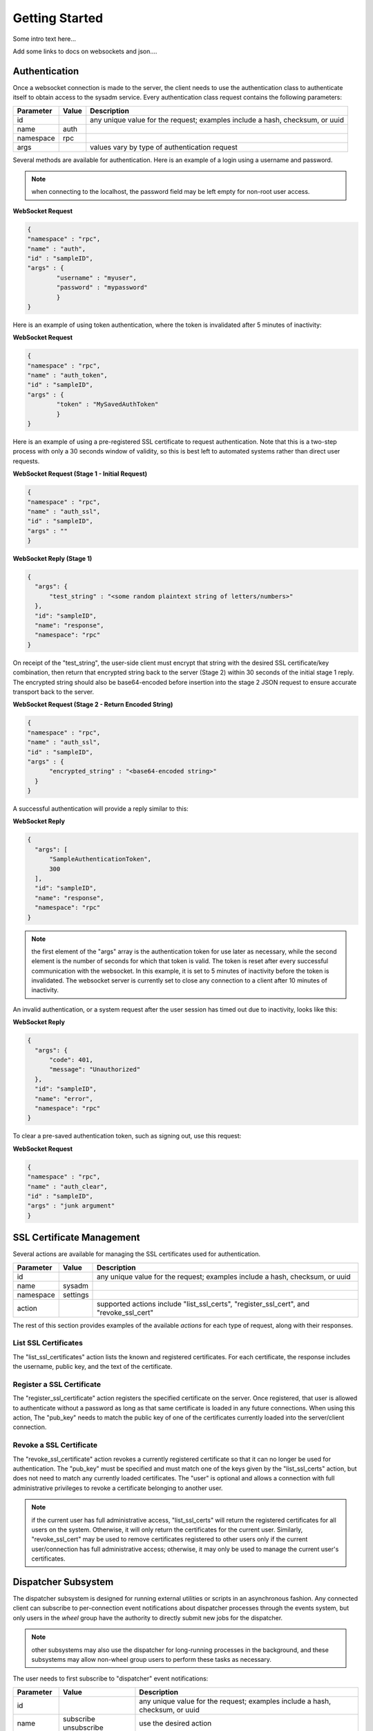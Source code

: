 .. _Getting Started:

Getting Started
***************

Some intro text here...


Add some links to docs on websockets and json....

.. _Authentication:

Authentication
==============

Once a websocket connection is made to the server, the client needs to use the authentication class to authenticate itself to obtain access to the sysadm service. Every authentication
class request contains the following parameters:

+---------------------------------+---------------+----------------------------------------------------------------------------------------------------------------------+
| **Parameter**                   | **Value**     | **Description**                                                                                                      |
|                                 |               |                                                                                                                      |
+=================================+===============+======================================================================================================================+
| id                              |               | any unique value for the request; examples include a hash, checksum, or uuid                                         |
|                                 |               |                                                                                                                      |
+---------------------------------+---------------+----------------------------------------------------------------------------------------------------------------------+
| name                            | auth          |                                                                                                                      |
|                                 |               |                                                                                                                      |
+---------------------------------+---------------+----------------------------------------------------------------------------------------------------------------------+
| namespace                       | rpc           |                                                                                                                      |
|                                 |               |                                                                                                                      |
+---------------------------------+---------------+----------------------------------------------------------------------------------------------------------------------+
| args                            |               | values vary by type of authentication request                                                                        |
|                                 |               |                                                                                                                      |
+---------------------------------+---------------+----------------------------------------------------------------------------------------------------------------------+


Several methods are available for authentication. Here is an example of a login using a username and password.

.. note:: when connecting to the localhost, the password field may be left empty for non-root user access.

**WebSocket Request**

.. code-block:: json

  {
  "namespace" : "rpc",
  "name" : "auth",
  "id" : "sampleID",
  "args" : { 
          "username" : "myuser", 
          "password" : "mypassword" 
          }
  }

Here is an example of using token authentication, where the token is invalidated after 5 minutes of inactivity:
  
**WebSocket Request**

.. code-block:: json

  {
  "namespace" : "rpc",
  "name" : "auth_token",
  "id" : "sampleID",
  "args" : { 
          "token" : "MySavedAuthToken"
          }
  }

Here is an example of using a pre-registered SSL certificate to request authentication. Note that this is a two-step process with only a 30 seconds window of validity, so this is best
left to automated systems rather than direct user requests.

**WebSocket Request (Stage 1 - Initial Request)**

.. code-block:: json

  {
  "namespace" : "rpc",
  "name" : "auth_ssl",
  "id" : "sampleID",
  "args" : ""
  } 

**WebSocket Reply (Stage 1)**

.. code-block:: json

  {
    "args": {
        "test_string" : "<some random plaintext string of letters/numbers>"
    },
    "id": "sampleID",
    "name": "response",
    "namespace": "rpc"
  }

On receipt of the "test_string", the user-side client must encrypt that string with the desired SSL certificate/key combination, then return that encrypted string back to the server
(Stage 2) within 30 seconds of the initial stage 1 reply. The encrypted string should also be base64-encoded before insertion into the stage 2 JSON request to ensure accurate transport
back to the server.

**WebSocket Request (Stage 2 - Return Encoded String)**

.. code-block:: json

  {
  "namespace" : "rpc",
  "name" : "auth_ssl",
  "id" : "sampleID",
  "args" : {
        "encrypted_string" : "<base64-encoded string>"
    }
  }
  
A successful authentication will provide a reply similar to this:

**WebSocket Reply**

.. code-block:: json

  {
    "args": [
        "SampleAuthenticationToken",
        300
    ],
    "id": "sampleID",
    "name": "response",
    "namespace": "rpc"
  }

.. note:: the first element of the "args" array is the authentication token for use later as necessary, while the second element is the number of seconds for which that token is valid.
   The token is reset after every successful communication with the websocket. In this example, it is set to 5 minutes of inactivity before the token is invalidated. The websocket server
   is currently set to close any connection to a client after 10 minutes of inactivity.

An invalid authentication, or a system request after the user session has timed out due to inactivity, looks like this:

**WebSocket Reply**

.. code-block:: json

  {
    "args": {
        "code": 401,
        "message": "Unauthorized"
    },
    "id": "sampleID",
    "name": "error",
    "namespace": "rpc"
  }

To clear a pre-saved authentication token, such as signing out, use this request:
  
**WebSocket Request**

.. code-block:: json

  {
  "namespace" : "rpc",
  "name" : "auth_clear",
  "id" : "sampleID",
  "args" : "junk argument"
  }
  
.. _SSL Certificate Management:

SSL Certificate Management
==========================

Several actions are available for managing the SSL certificates used for authentication.

+---------------------------------+---------------+----------------------------------------------------------------------------------------------------------------------+
| **Parameter**                   | **Value**     | **Description**                                                                                                      |
|                                 |               |                                                                                                                      |
+=================================+===============+======================================================================================================================+
| id                              |               | any unique value for the request; examples include a hash, checksum, or uuid                                         |
|                                 |               |                                                                                                                      |
+---------------------------------+---------------+----------------------------------------------------------------------------------------------------------------------+
| name                            | sysadm        |                                                                                                                      |
|                                 |               |                                                                                                                      |
+---------------------------------+---------------+----------------------------------------------------------------------------------------------------------------------+
| namespace                       | settings      |                                                                                                                      |
|                                 |               |                                                                                                                      |
+---------------------------------+---------------+----------------------------------------------------------------------------------------------------------------------+
| action                          |               | supported actions include "list_ssl_certs", "register_ssl_cert", and "revoke_ssl_cert"                               |
|                                 |               |                                                                                                                      |
+---------------------------------+---------------+----------------------------------------------------------------------------------------------------------------------+

The rest of this section provides examples of the available *actions* for each type of request, along with their responses. 

.. index:: list_ssl_certs, settings

.. _List SSL Certificates:

List SSL Certificates
---------------------

The "list_ssl_certificates" action lists the known and registered certificates. For each certificate, the response includes the username, public key, and the text of the certificate.

.. index:: register_ssl_cert, settings

.. _Register a SSL Certificate:

Register a SSL Certificate
--------------------------

The "register_ssl_certificate" action registers the specified certificate on the server. Once registered, that user is allowed to authenticate without a password as long as that same
certificate is loaded in any future connections. When using this action, The "pub_key" needs to match the public key of one of the certificates currently loaded into the server/client
connection.

.. index:: revoke_ssl_cert, settings

.. _Revoke a SSL Certificate:

Revoke a SSL Certificate
------------------------

The "revoke_ssl_certificate" action revokes a currently registered certificate so that it can no longer be used for authentication. The "pub_key" must be specified and must match one of the
keys given by the "list_ssl_certs" action, but does not need to match any currently loaded certificates. The "user" is optional and allows a connection with full administrative privileges to
revoke a certificate belonging to another user.

.. note:: if the current user has full administrative access, "list_ssl_certs" will return the registered certificates for all users on the system. Otherwise, it will only return the
   certificates for the current user. Similarly, "revoke_ssl_cert" may be used to remove certificates registered to other users only if the current user/connection has full administrative
   access; otherwise, it may only be used to manage the current user's certificates.
   
.. index:: dispatcher, events   

.. _Dispatcher Subsystem:

Dispatcher Subsystem
====================

The dispatcher subsystem is designed for running external utilities or scripts in an asynchronous fashion. Any connected client can subscribe to per-connection event notifications about
dispatcher processes through the events system, but only users in the *wheel* group have the authority to directly submit new jobs for the dispatcher. 

.. note:: other subsystems may also use the dispatcher for long-running processes in the background,  and these subsystems may allow non-wheel group users to perform these tasks as necessary.

The user needs to first subscribe to "dispatcher" event notifications:

+---------------------------------+---------------+----------------------------------------------------------------------------------------------------------------------+
| **Parameter**                   | **Value**     | **Description**                                                                                                      |
|                                 |               |                                                                                                                      |
+=================================+===============+======================================================================================================================+
| id                              |               | any unique value for the request; examples include a hash, checksum, or uuid                                         |
|                                 |               |                                                                                                                      |
+---------------------------------+---------------+----------------------------------------------------------------------------------------------------------------------+
| name                            | subscribe     | use the desired action                                                                                               |
|                                 | unsubscribe   |                                                                                                                      |
+---------------------------------+---------------+----------------------------------------------------------------------------------------------------------------------+
| namespace                       | events        |                                                                                                                      |
|                                 |               |                                                                                                                      |
+---------------------------------+---------------+----------------------------------------------------------------------------------------------------------------------+
| args                            | dispatcher    |                                                                                                                      |
|                                 |               |                                                                                                                      |
+---------------------------------+---------------+----------------------------------------------------------------------------------------------------------------------+

For example, to subscribe to dispatcher events:

.. code-block:: json

  {
  "namespace" : "events",
  "name" : "subscribe",
  "id" : "sampleID",
  "args" : ["dispatcher"]
  }

To unsubscribe from dispatcher events:
  
.. code-block:: json

  {
  "namespace" : "events",
  "name" : "unsubscribe",
  "id" : "sampleID",
  "args" : ["dispatcher"]
  }

This response indicates that a dispatcher event occurred:

.. code-block:: json

  {
  "namespace" : "events",
  "name" : "event",
  "id" : "",
  "args" : {
    "name" : "dispatcher",
    "args" : "<message"
    }
  }

A "dispatcher" query contains the following parameters:

+---------------------------------+---------------+----------------------------------------------------------------------------------------------------------------------+
| **Parameter**                   | **Value**     | **Description**                                                                                                      |
|                                 |               |                                                                                                                      |
+=================================+===============+======================================================================================================================+
| id                              |               | any unique value for the request; examples include a hash, checksum, or uuid                                         |
|                                 |               |                                                                                                                      |
+---------------------------------+---------------+----------------------------------------------------------------------------------------------------------------------+
| name                            | dispatcher    |                                                                                                                      |
|                                 |               |                                                                                                                      |
+---------------------------------+---------------+----------------------------------------------------------------------------------------------------------------------+
| namespace                       | events        |                                                                                                                      |
|                                 |               |                                                                                                                      |
+---------------------------------+---------------+----------------------------------------------------------------------------------------------------------------------+
| action                          |               | "run" is used to submit process commands                                                                             |
|                                 |               |                                                                                                                      |
+---------------------------------+---------------+----------------------------------------------------------------------------------------------------------------------+

Dispatcher events have the following syntax:

**Websocket Request**

.. code-block:: json   

 {
  "namespace" : "events",
  "name" : "dispatcher",
  "id" : "",
  "args" : {
        "cmd_list" : ["/bin/echo something"],
        "log" : "[Running Command: /bin/echo something ]something\n",
        "proc_id" : "procID",
        "success" : "true",
        "time_finished" : "2016-02-02T13:45:13",
        "time_started" : "2016-02-02T13:45:13"
  }
 }

Any user within the *wheel* group can use the "run" action to submit a new job to the dispatcher:

**REST Request**

.. code-block:: json   

 PUT /rpc/dispatcher
 {
   "action" : "run",
   "procID2" : [
      "echo chainCmd1",
      "echo chainCmd2"
   ],
   "procID1" : "echo sample1"
 }

**REST Response**

.. code-block:: json   

 {
    "args": {
        "started": [
            "procID1",
            "procID2"
        ]
    }
 }

**WebSocket Request**

.. code-block:: json   

 {
   "name" : "dispatcher",
   "namespace" : "rpc",
   "id" : "fooid",
   "args" : {
      "procID1" : "echo sample1",
      "procID2" : [
         "echo chainCmd1",
         "echo chainCmd2"
      ],
      "action" : "run"
   }
 }

**WebSocket Response**

.. code-block:: json   

 {
  "args": {
    "started": [
      "procID1",
      "procID2"
    ]
  },
  "id": "fooid",
  "name": "response",
  "namespace": "rpc"
 } 
 
When submitting a job to the dispatcher, keep the following points in mind:

* Process commands are not the same as shell commands. A dispatcher process command uses the syntax "<binary/utility> <list of arguments>", similar to a simple shell  command. However,
  complex shell operations with pipes or test statements will not function properly within a dispatcher process.

* There are two types of jobs: a single string entry for simple commands, and an array of strings for a chain of commands. A chain of commands is treated as a single process, and the
  commands are run sequentially until either a command fails (returns non-0 or the process crashes), or until there are no more commands to run.

* A chain of commands is useful for multi-step operations but is not considered a replacement for a good shell script on the server.
 
.. index:: query, rpc
   
.. _Server Subsystems:

Server Subsystems
=================

An RPC query can be issued to probe all the known subsystems and return which ones are currently available and what level of read and write access the user has.
A query contains the following parameters:

+---------------------------------+---------------+----------------------------------------------------------------------------------------------------------------------+
| **Parameter**                   | **Value**     | **Description**                                                                                                      |
|                                 |               |                                                                                                                      |
+=================================+===============+======================================================================================================================+
| id                              |               | any unique value for the request; examples include a hash, checksum, or uuid                                         |
|                                 |               |                                                                                                                      |
+---------------------------------+---------------+----------------------------------------------------------------------------------------------------------------------+
| name                            | query         |                                                                                                                      |
|                                 |               |                                                                                                                      |
+---------------------------------+---------------+----------------------------------------------------------------------------------------------------------------------+
| namespace                       | rpc           |                                                                                                                      |
|                                 |               |                                                                                                                      |
+---------------------------------+---------------+----------------------------------------------------------------------------------------------------------------------+
| args                            |               | can be any data                                                                                                      |
|                                 |               |                                                                                                                      |
+---------------------------------+---------------+----------------------------------------------------------------------------------------------------------------------+

**REST Request**

.. code-block:: json

 PUT /rpc/query
 {
   "junk" : "junk"
 }

**REST Response**

.. code-block:: json

 {
    "args": {
        "rpc/dispatcher": "read/write",
        "rpc/syscache": "read",
        "sysadm/lifepreserver": "read/write",
        "sysadm/network": "read/write"
    }
 }

**WebSocket Request**

.. code-block:: json

 {
   "id" : "fooid",
   "name" : "query",
   "namespace" : "rpc",
   "args" : {
      "junk" : "junk"
   }
 }

**WebSocket Response**

.. code-block:: json

 {
  "args": {
    "rpc/dispatcher": "read/write",
    "rpc/syscache": "read",
    "sysadm/lifepreserver": "read/write",
    "sysadm/network": "read/write"
  },
  "id": "fooid",
  "name": "response",
  "namespace": "rpc"
 }

